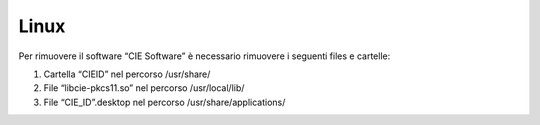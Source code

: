 Linux
=====

Per rimuovere il software “CIE Software” è necessario rimuovere i
seguenti files e cartelle:

1. Cartella “CIEID” nel percorso /usr/share/

2. File “libcie-pkcs11.so” nel percorso /usr/local/lib/

3. File “CIE_ID”.desktop nel percorso /usr/share/applications/